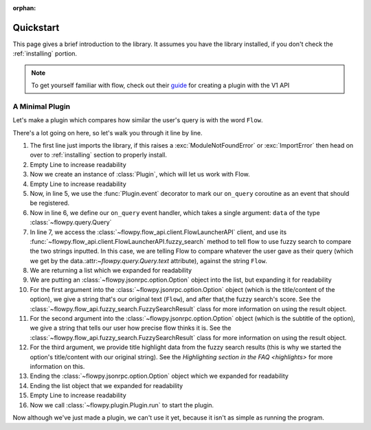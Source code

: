 :orphan:

.. _quickstart:

Quickstart
============

This page gives a brief introduction to the library. It assumes you have the library installed,
if you don't check the :ref:`installing` portion.

.. NOTE::
    To get yourself familiar with flow, check out their `guide <https://www.flowlauncher.com/docs/#/py-develop-plugins?id=about-flow39s-python-plugins>`_ for creating a plugin with the V1 API

A Minimal Plugin
---------------

Let's make a plugin which compares how similar the user's query is with the word ``Flow``.

.. code-block:: python3
    :linenos:

    from flowpy import Option, Plugin, Query

    plugin = Plugin()

    @plugin.event
    async def on_query(data: Query):
        result = await plugin.api.fuzzy_search(data.text, "Flow")
        return [
            Option(
                f"Flow: {result.score}",
                sub=f"Precision: {result.search_precision}",
                title_highlight_data=result.highlight_data,
            )
        ]

    plugin.run()


There's a lot going on here, so let's walk you through it line by line.

1. The first line just imports the library, if this raises a :exc:`ModuleNotFoundError` or :exc:`ImportError`
   then head on over to :ref:`installing` section to properly install.
2. Empty Line to increase readability
3. Now we create an instance of :class:`Plugin`, which will let us work with Flow.
4. Empty Line to increase readability
5. Now, in line 5, we use the :func:`Plugin.event` decorator to mark our ``on_query`` coroutine as an event that should be registered.
6. Now in line 6, we define our ``on_query`` event handler, which takes a single argument: ``data`` of the type :class:`~flowpy.query.Query`
7. In line 7, we access the :class:`~flowpy.flow_api.client.FlowLauncherAPI` client, and use its :func:`~flowpy.flow_api.client.FlowLauncherAPI.fuzzy_search` method to tell flow to use fuzzy search to compare the two strings inputted.
   In this case, we are telling Flow to compare whatever the user gave as their query (which we get by the data.:attr:`~flowpy.query.Query.text` attribute), against the string ``Flow``.
8. We are returning a list which we expanded for readability
9. We are putting an :class:`~flowpy.jsonrpc.option.Option` object into the list, but expanding it for readability
10. For the first argument into the :class:`~flowpy.jsonrpc.option.Option` object (which is the title/content of the option), we give a string that's our original text (``Flow``), and after that,the fuzzy search's score. See the :class:`~flowpy.flow_api.fuzzy_search.FuzzySearchResult` class for more information on using the result object.
11. For the second argument into the :class:`~flowpy.jsonrpc.option.Option` object (which is the subtitle of the option), we give a string that tells our user how precise flow thinks it is. See the :class:`~flowpy.flow_api.fuzzy_search.FuzzySearchResult` class for more information on using the result object.
12. For the third argument, we provide title highlight data from the fuzzy search results (this is why we started the option's title/content with our original string). See the `Highlighting section in the FAQ <highlights>` for more information on this.
13. Ending the :class:`~flowpy.jsonrpc.option.Option` object which we expanded for readability
14. Ending the list object that we expanded for readability
15. Empty Line to increase readability
16. Now we call :class:`~flowpy.plugin.Plugin.run` to start the plugin.

Now although we've just made a plugin, we can't use it yet, because it isn't as simple as running the program.
